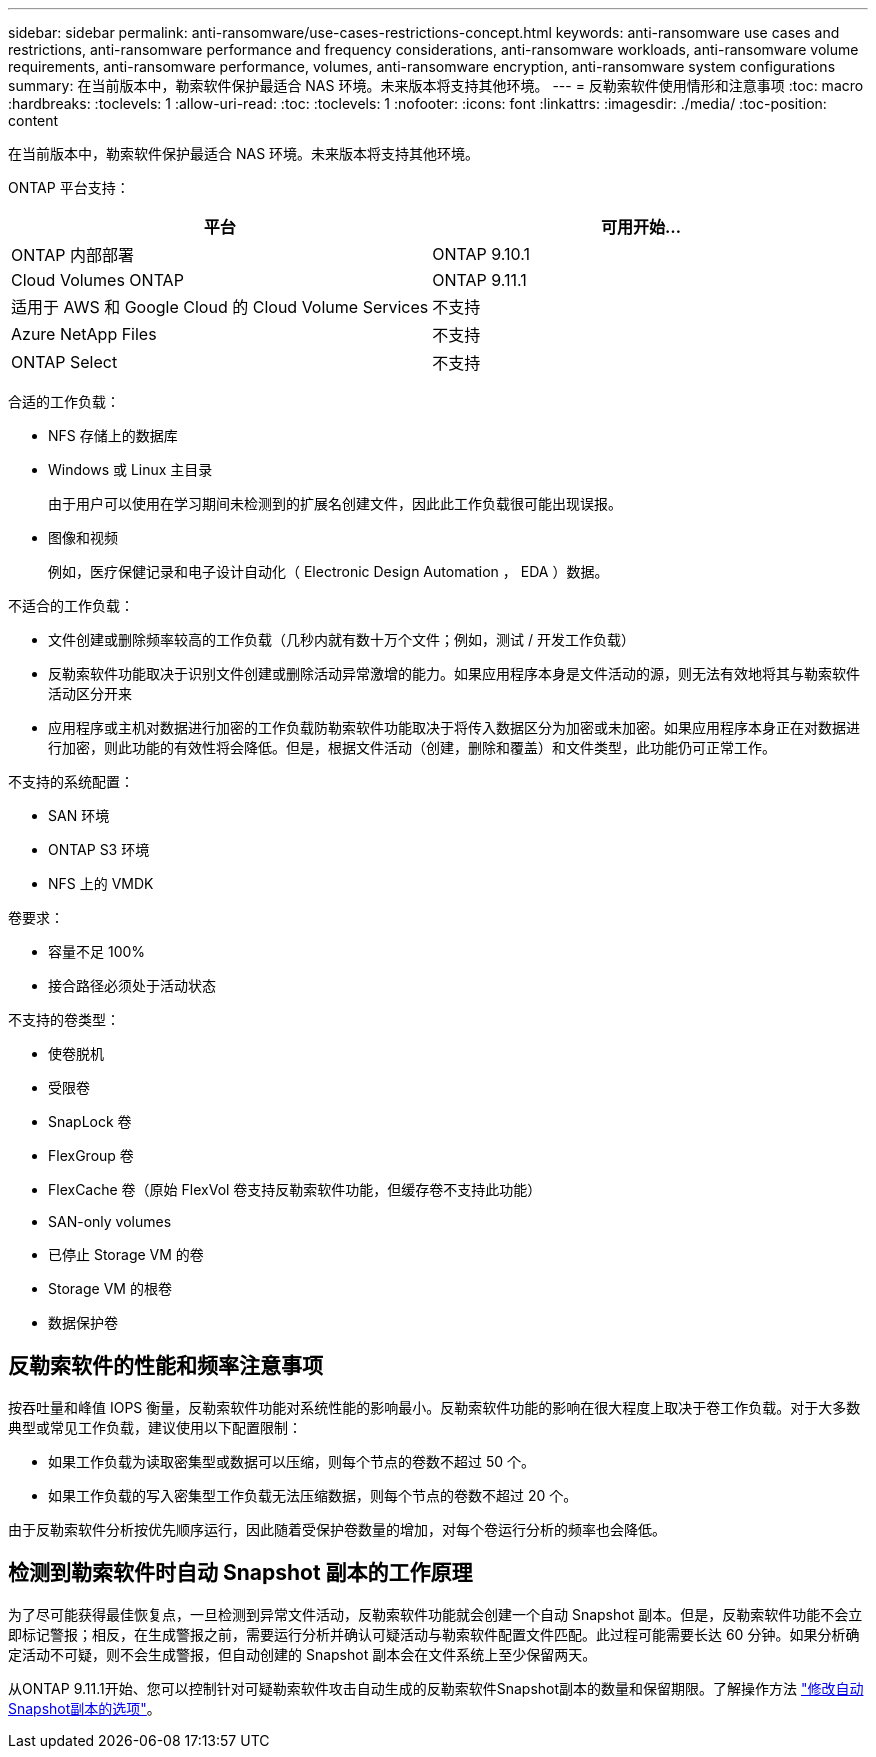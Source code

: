 ---
sidebar: sidebar 
permalink: anti-ransomware/use-cases-restrictions-concept.html 
keywords: anti-ransomware use cases and restrictions, anti-ransomware performance and frequency considerations, anti-ransomware workloads, anti-ransomware volume requirements, anti-ransomware performance, volumes, anti-ransomware encryption, anti-ransomware system configurations 
summary: 在当前版本中，勒索软件保护最适合 NAS 环境。未来版本将支持其他环境。 
---
= 反勒索软件使用情形和注意事项
:toc: macro
:hardbreaks:
:toclevels: 1
:allow-uri-read: 
:toc: 
:toclevels: 1
:nofooter: 
:icons: font
:linkattrs: 
:imagesdir: ./media/
:toc-position: content


[role="lead"]
在当前版本中，勒索软件保护最适合 NAS 环境。未来版本将支持其他环境。

ONTAP 平台支持：

[cols="2*"]
|===
| 平台 | 可用开始... 


 a| 
ONTAP 内部部署
 a| 
ONTAP 9.10.1



 a| 
Cloud Volumes ONTAP
 a| 
ONTAP 9.11.1



 a| 
适用于 AWS 和 Google Cloud 的 Cloud Volume Services
 a| 
不支持



 a| 
Azure NetApp Files
 a| 
不支持



 a| 
ONTAP Select
 a| 
不支持

|===
合适的工作负载：

* NFS 存储上的数据库
* Windows 或 Linux 主目录
+
由于用户可以使用在学习期间未检测到的扩展名创建文件，因此此工作负载很可能出现误报。

* 图像和视频
+
例如，医疗保健记录和电子设计自动化（ Electronic Design Automation ， EDA ）数据。



不适合的工作负载：

* 文件创建或删除频率较高的工作负载（几秒内就有数十万个文件；例如，测试 / 开发工作负载）
* 反勒索软件功能取决于识别文件创建或删除活动异常激增的能力。如果应用程序本身是文件活动的源，则无法有效地将其与勒索软件活动区分开来
* 应用程序或主机对数据进行加密的工作负载防勒索软件功能取决于将传入数据区分为加密或未加密。如果应用程序本身正在对数据进行加密，则此功能的有效性将会降低。但是，根据文件活动（创建，删除和覆盖）和文件类型，此功能仍可正常工作。


不支持的系统配置：

* SAN 环境
* ONTAP S3 环境
* NFS 上的 VMDK


卷要求：

* 容量不足 100%
* 接合路径必须处于活动状态


不支持的卷类型：

* 使卷脱机
* 受限卷
* SnapLock 卷
* FlexGroup 卷
* FlexCache 卷（原始 FlexVol 卷支持反勒索软件功能，但缓存卷不支持此功能）
* SAN-only volumes
* 已停止 Storage VM 的卷
* Storage VM 的根卷
* 数据保护卷




== 反勒索软件的性能和频率注意事项

按吞吐量和峰值 IOPS 衡量，反勒索软件功能对系统性能的影响最小。反勒索软件功能的影响在很大程度上取决于卷工作负载。对于大多数典型或常见工作负载，建议使用以下配置限制：

* 如果工作负载为读取密集型或数据可以压缩，则每个节点的卷数不超过 50 个。
* 如果工作负载的写入密集型工作负载无法压缩数据，则每个节点的卷数不超过 20 个。


由于反勒索软件分析按优先顺序运行，因此随着受保护卷数量的增加，对每个卷运行分析的频率也会降低。



== 检测到勒索软件时自动 Snapshot 副本的工作原理

为了尽可能获得最佳恢复点，一旦检测到异常文件活动，反勒索软件功能就会创建一个自动 Snapshot 副本。但是，反勒索软件功能不会立即标记警报；相反，在生成警报之前，需要运行分析并确认可疑活动与勒索软件配置文件匹配。此过程可能需要长达 60 分钟。如果分析确定活动不可疑，则不会生成警报，但自动创建的 Snapshot 副本会在文件系统上至少保留两天。

从ONTAP 9.11.1开始、您可以控制针对可疑勒索软件攻击自动生成的反勒索软件Snapshot副本的数量和保留期限。了解操作方法 link:modify-automatic-shapshot-options-task.html["修改自动Snapshot副本的选项"]。
